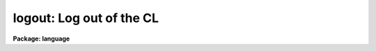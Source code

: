 .. _logout:

logout: Log out of the CL
=========================

**Package: language**

.. raw:: html

  </tr></table><p>
  <h3>Name</h3>
  <!-- BeginSection: 'NAME' -->
  <p>
  logout -- log out of the CL
  </p>
  <!-- EndSection:   'NAME' -->
  <h3>Usage</h3>
  <!-- BeginSection: 'USAGE' -->
  <p>
  logout
  </p>
  <!-- EndSection:   'USAGE' -->
  <h3>Description</h3>
  <!-- BeginSection: 'DESCRIPTION' -->
  <p>
  <i>Logout</i> causes the CL to shut itself down, regardless of how many
  packages may currently be active.  The only way to shut the CL down without
  killing it is to use <i>logout</i>; <i>bye</i> is not allowed to shut the
  CL down, since it would be too easy to enter it by accident (and it takes
  a while to log back in).
  </p>
  <p>
  An error message will be printed if one attempts to log out of the CL while
  a device is still allocated.  The device should be deallocated and the
  <i>logout</i> repeated, else type <i>logout</i> several times and you will
  be permitted to logout with the device still allocated.
  </p>
  <!-- EndSection:   'DESCRIPTION' -->
  <h3>Example</h3>
  <!-- BeginSection: 'EXAMPLE' -->
  <p>
  1. Logout of the CL.
  </p>
  <p>
  	cl&gt; logo
  </p>
  <!-- EndSection:   'EXAMPLE' -->
  <h3>See also</h3>
  <!-- BeginSection: 'SEE ALSO' -->
  <p>
  deallocate, bye
  </p>
  
  <!-- EndSection:    'SEE ALSO' -->
  
  <!-- Contents: 'NAME' 'USAGE' 'DESCRIPTION' 'EXAMPLE' 'SEE ALSO'  -->
  
